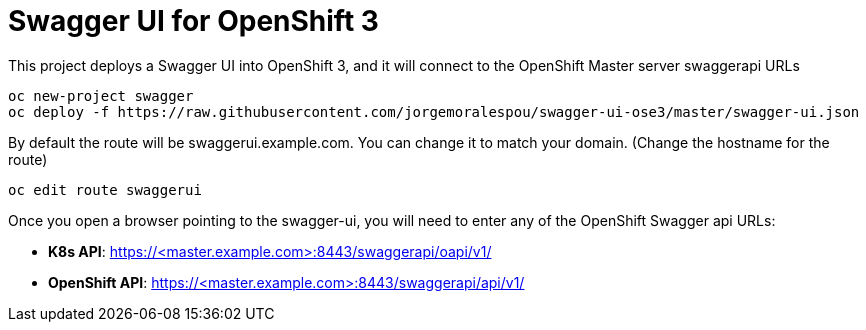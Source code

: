 = Swagger UI for OpenShift 3

This project deploys a Swagger UI into OpenShift 3, and it will connect to the OpenShift Master server swaggerapi URLs

----
oc new-project swagger
oc deploy -f https://raw.githubusercontent.com/jorgemoralespou/swagger-ui-ose3/master/swagger-ui.json
----

By default the route will be swaggerui.example.com. You can change it to match your domain. (Change the hostname for the route)

----
oc edit route swaggerui
----

Once you open a browser pointing to the swagger-ui, you will need to enter any of the OpenShift Swagger api URLs:

* *K8s API*: https://<master.example.com>:8443/swaggerapi/oapi/v1/
* *OpenShift API*: https://<master.example.com>:8443/swaggerapi/api/v1/
